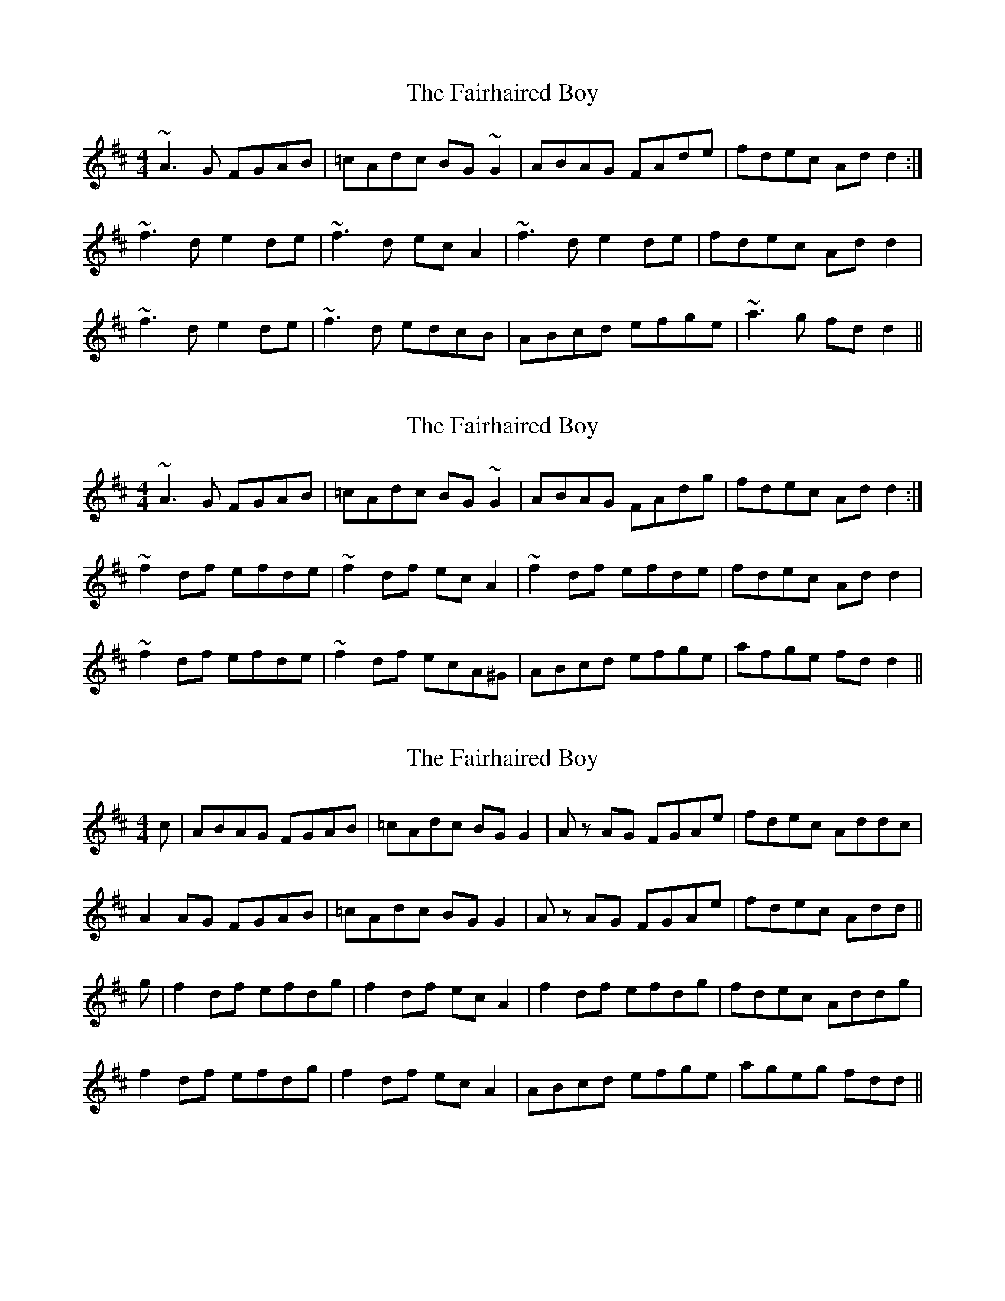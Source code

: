 X: 1
T: Fairhaired Boy, The
Z: whistlemanhimself
S: https://thesession.org/tunes/2248#setting2248
R: reel
M: 4/4
L: 1/8
K: Dmaj
~A3G FGAB|=cAdc BG~G2|ABAG FAde|fdec Add2:|
~f3d e2de|~f3d ecA2|~f3d e2de|fdec Add2|
~f3d e2de|~f3d edcB|ABcd efge|~a3g fdd2||
X: 2
T: Fairhaired Boy, The
Z: Phantom Button
S: https://thesession.org/tunes/2248#setting15616
R: reel
M: 4/4
L: 1/8
K: Dmaj
~A3G FGAB|=cAdc BG~G2|ABAG FAdg|fdec Add2:|~f2df efde|~f2df ecA2|~f2df efde|fdec Add2|~f2df efde|~f2df ecA^G|ABcd efge|afge fdd2||
X: 3
T: Fairhaired Boy, The
Z: Nigel Gatherer
S: https://thesession.org/tunes/2248#setting28392
R: reel
M: 4/4
L: 1/8
K: Dmaj
c | ABAG FGAB | =cAdc BG G2 | A z AG FGAe | fdec Addc |
A2 AG FGAB | =cAdc BG G2 | A z AG FGAe | fdec Add ||
g | f2 df efdg | f2 df ec A2 | f2 df efdg | fdec Addg |
f2 df efdg | f2 df ec A2 | ABcd efge | ageg fdd ||
